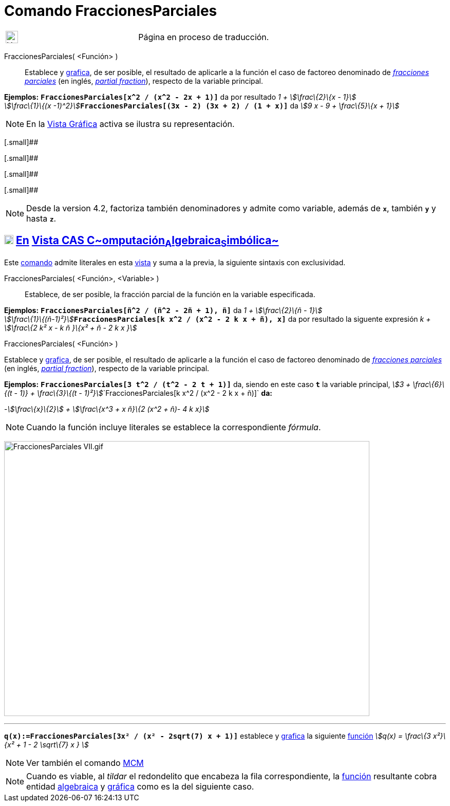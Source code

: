 = Comando FraccionesParciales
:page-en: commands/PartialFractions
ifdef::env-github[:imagesdir: /es/modules/ROOT/assets/images]

[width="100%",cols="50%,50%",]
|===
a|
image:24px-UnderConstruction.png[UnderConstruction.png,width=24,height=24]

|Página en proceso de traducción.
|===

FraccionesParciales( <Función> )::
  Establece y xref:/Vista_Gráfica.adoc[grafica], de ser posible, el resultado de aplicarle a la función el caso de
  factoreo denominado de http://en.wikipedia.org/wiki/es:Fracci%C3%B3n_parcial[_fracciones parciales_] (en inglés,
  http://en.wikipedia.org/wiki/Partial_fraction[_partial fraction_]), respecto de la variable principal.

[EXAMPLE]
====

*Ejemplos:* *`++FraccionesParciales[x^2 / (x^2 - 2x + 1)]++`* da por resultado __1 + stem:[\frac\{2}\{x - 1}] +
stem:[\frac\{1}\{(x -1)^2}]__**`++FraccionesParciales[(3x - 2) (3x + 2) / (1 + x)]++`** da _stem:[9 x - 9 + \frac\{5}\{x
+ 1}]_

====

[NOTE]
====

En la xref:/Vista_Gráfica.adoc[Vista Gráfica] activa se ilustra su representación.

====

[.small]##

[.small]##

[.small]##

[.small]##

[NOTE]
====

Desde la version 4.2, factoriza también denominadores y admite como variable, además de *`++x++`*, también *`++y++`* y
hasta *`++z++`*.

====

== xref:/Vista_CAS.adoc[image:18px-Menu_view_cas.svg.png[Menu view cas.svg,width=18,height=18]] xref:/commands/Comandos_Exclusivos_CAS_(Cálculo_Avanzado).adoc[En] xref:/Vista_CAS.adoc[Vista CAS **C**~[.small]#omputación#~**A**~[.small]#lgebraica#~**S**~[.small]#imbólica#~]

Este xref:/Comandos.adoc[comando] admite literales en esta xref:/Vista_CAS.adoc[vista] y suma a la previa, la siguiente
sintaxis con exclusividad.

FraccionesParciales( <Función>, <Variable> )::
  Establece, de ser posible, la fracción parcial de la función en la variable especificada.

[EXAMPLE]
====

*Ejemplos:* *`++FraccionesParciales[ñ^2 / (ñ^2 - 2ñ + 1), ñ]++`* da __1 + stem:[\frac\{2}\{ñ - 1}] +
stem:[\frac\{1}\{(ñ-1)²}]__**`++FraccionesParciales[k x^2 / (x^2 - 2 k x + ñ), x]++`** da por resultado la siguente
expresión _k + stem:[\frac\{2 k² x - k ñ }\{x² + ñ - 2 k x }]_

====

FraccionesParciales( <Función> )

Establece y xref:/Vista_Gráfica.adoc[grafica], de ser posible, el resultado de aplicarle a la función el caso de
factoreo denominado de http://en.wikipedia.org/wiki/es:Fracci%C3%B3n_parcial[_fracciones parciales_] (en inglés,
http://en.wikipedia.org/wiki/Partial_fraction[_partial fraction_]), respecto de la variable principal.

[EXAMPLE]
====

*Ejemplos:* *`++FraccionesParciales[3 t^2 / (t^2 -  2 t + 1)]++`* da, siendo en este caso *`++t++`* la variable
principal, __stem:[3 + \frac\{6}\{(t - 1)} + \frac\{3}\{(t -
1)²}]__`++FraccionesParciales[k x^2 / (x^2 -  2 k x + ñ)]++` *da:*

-_stem:[\frac\{x}\{2}] + stem:[\frac\{x^3 + x ñ}\{2 (x^2 + ñ)- 4 k x}]_

====

[NOTE]
====

Cuando la función incluye literales se establece la correspondiente _fórmula_.

====

image:FraccionesParciales_VII.gif[FraccionesParciales VII.gif,width=711,height=535]

'''''

[EXAMPLE]
====

*`++q(x):=FraccionesParciales[3x² / (x² - 2sqrt(7) x + 1)]++`* establece y xref:/Vista_Gráfica.adoc[grafica] la
siguiente xref:/Funciones.adoc[función] _stem:[q(x) = \frac\{3 x²}\{x² + 1 - 2 \sqrt\{7} x } ]_

====

[NOTE]
====

Ver también el comando xref:/commands/MCM.adoc[MCM]
====

[NOTE]
====

Cuando es viable, al _tildar_ el redondelito que encabeza la fila correspondiente, la xref:/Funciones.adoc[función]
resultante cobra entidad xref:/Vista_Algebraica.adoc[algebraica] y xref:/Vista_Gráfica.adoc[gráfica] como es la del
siguiente caso.

====
